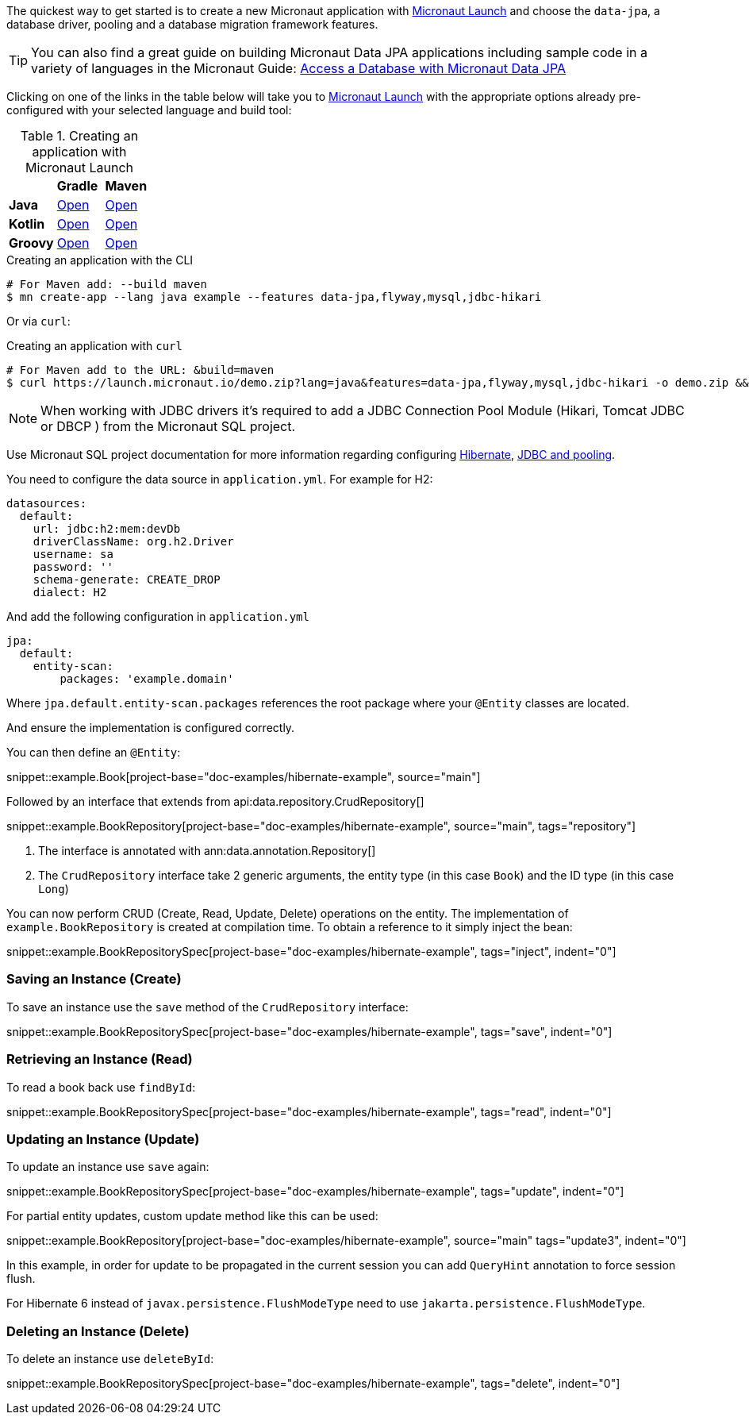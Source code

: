 The quickest way to get started is to create a new Micronaut application with https://micronaut.io/launch/[Micronaut Launch] and choose the `data-jpa`, a database driver, pooling and a database migration framework features.

TIP: You can also find a great guide on building Micronaut Data JPA applications including sample code in a variety of languages in the Micronaut Guide: https://guides.micronaut.io/latest/micronaut-jpa-hibernate.html[Access a Database with Micronaut Data JPA]

Clicking on one of the links in the table below will take you to https://micronaut.io/launch/[Micronaut Launch] with the appropriate options already pre-configured with your selected language and build tool:

.Creating an application with Micronaut Launch

[cols=3*]
|===
|
|*Gradle*
|*Maven*

|*Java*

|https://micronaut.io/launch?features=data-jpa&features=flyway&features=mysql&features=jdbc-hikari&lang=JAVA&build=GRADLE[Open]

|https://micronaut.io/launch?features=data-jpa&features=flyway&features=mysql&features=jdbc-hikari&lang=JAVA&build=MAVEN[Open]


|*Kotlin*

|https://micronaut.io/launch?features=data-jpa&features=flyway&features=mysql&features=jdbc-hikari&lang=KOTLIN&build=GRADLE[Open]

|https://micronaut.io/launch?features=data-jpa&features=flyway&features=mysql&features=jdbc-hikari&lang=KOTLIN&build=MAVEN[Open]

|*Groovy*

|https://micronaut.io/launch?features=data-jpa&features=flyway&features=mysql&features=jdbc-hikari&lang=GROOVY&build=GRADLE[Open]

|https://micronaut.io/launch?features=data-jpa&features=flyway&features=mysql&features=jdbc-hikari&lang=GROOVY&build=MAVEN[Open]

|===

.Creating an application with the CLI
[source,bash]
----
# For Maven add: --build maven
$ mn create-app --lang java example --features data-jpa,flyway,mysql,jdbc-hikari
----

Or via `curl`:

.Creating an application with `curl`
[source,bash]
----
# For Maven add to the URL: &build=maven
$ curl https://launch.micronaut.io/demo.zip?lang=java&features=data-jpa,flyway,mysql,jdbc-hikari -o demo.zip && unzip demo.zip -d demo && cd demo
----

NOTE: When working with JDBC drivers it's required to add a JDBC Connection Pool Module (Hikari, Tomcat JDBC or DBCP ) from the Micronaut SQL project.

Use Micronaut SQL project documentation for more information regarding configuring https://micronaut-projects.github.io/micronaut-sql/latest/guide/index.html#hibernate[Hibernate], https://micronaut-projects.github.io/micronaut-sql/latest/guide/index.html#jdbc[JDBC and pooling].

You need to configure the data source in `application.yml`. For example for H2:

[source,yaml]
----
datasources:
  default:
    url: jdbc:h2:mem:devDb
    driverClassName: org.h2.Driver
    username: sa
    password: ''
    schema-generate: CREATE_DROP
    dialect: H2
----

And add the following configuration in `application.yml`

[source,yaml]
----
jpa:
  default:
    entity-scan:
        packages: 'example.domain'
----

Where `jpa.default.entity-scan.packages` references the root package where your `@Entity` classes are located.

And ensure the implementation is configured correctly.

You can then define an `@Entity`:

snippet::example.Book[project-base="doc-examples/hibernate-example", source="main"]

Followed by an interface that extends from api:data.repository.CrudRepository[]

snippet::example.BookRepository[project-base="doc-examples/hibernate-example", source="main", tags="repository"]

<1> The interface is annotated with ann:data.annotation.Repository[]
<2> The `CrudRepository` interface take 2 generic arguments, the entity type (in this case `Book`) and the ID type (in this case `Long`)

You can now perform CRUD (Create, Read, Update, Delete) operations on the entity. The implementation of `example.BookRepository` is created at compilation time. To obtain a reference to it simply inject the bean:

snippet::example.BookRepositorySpec[project-base="doc-examples/hibernate-example", tags="inject", indent="0"]

=== Saving an Instance (Create)

To save an instance use the `save` method of the `CrudRepository` interface:

snippet::example.BookRepositorySpec[project-base="doc-examples/hibernate-example", tags="save", indent="0"]

=== Retrieving an Instance (Read)

To read a book back use `findById`:

snippet::example.BookRepositorySpec[project-base="doc-examples/hibernate-example", tags="read", indent="0"]

=== Updating an Instance (Update)

To update an instance use `save` again:

snippet::example.BookRepositorySpec[project-base="doc-examples/hibernate-example", tags="update", indent="0"]

For partial entity updates, custom update method like this can be used:

snippet::example.BookRepository[project-base="doc-examples/hibernate-example", source="main" tags="update3", indent="0"]

In this example, in order for update to be propagated in the current session you can add `QueryHint` annotation to force session flush.

For Hibernate 6 instead of `javax.persistence.FlushModeType` need to use `jakarta.persistence.FlushModeType`.

=== Deleting an Instance (Delete)

To delete an instance use `deleteById`:

snippet::example.BookRepositorySpec[project-base="doc-examples/hibernate-example", tags="delete", indent="0"]
